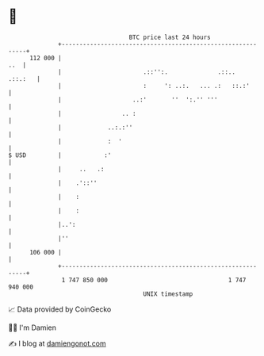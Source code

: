 * 👋

#+begin_example
                                     BTC price last 24 hours                    
                 +------------------------------------------------------------+ 
         112 000 |                                                        ..  | 
                 |                       .::'':.              .::..   .::.:   | 
                 |                       :     ': ..:.   ... .:   ::.:'       | 
                 |                    ..:'       ''  ':.'' '''                | 
                 |                 .. :                                       | 
                 |             ..:.:''                                        | 
                 |             :  '                                           | 
   $ USD         |            :'                                              | 
                 |     ..   .:                                                | 
                 |    .'::''                                                  | 
                 |    :                                                       | 
                 |    :                                                       | 
                 |..':                                                        | 
                 |''                                                          | 
         106 000 |                                                            | 
                 +------------------------------------------------------------+ 
                  1 747 850 000                                  1 747 940 000  
                                         UNIX timestamp                         
#+end_example
📈 Data provided by CoinGecko

🧑‍💻 I'm Damien

✍️ I blog at [[https://www.damiengonot.com][damiengonot.com]]

